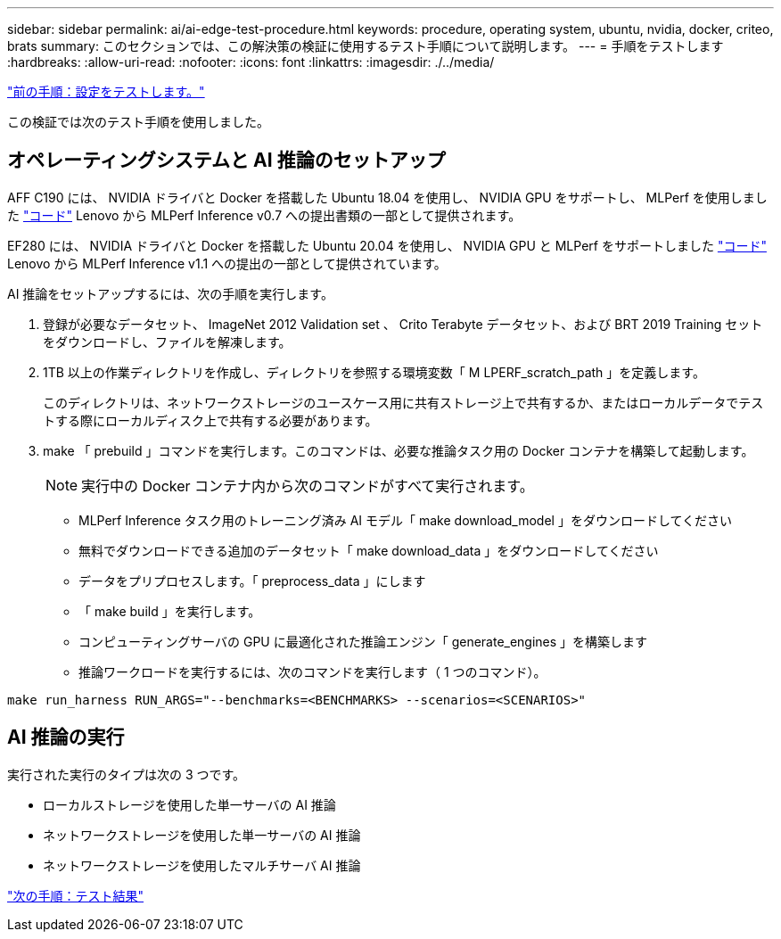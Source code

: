 ---
sidebar: sidebar 
permalink: ai/ai-edge-test-procedure.html 
keywords: procedure, operating system, ubuntu, nvidia, docker, criteo, brats 
summary: このセクションでは、この解決策の検証に使用するテスト手順について説明します。 
---
= 手順をテストします
:hardbreaks:
:allow-uri-read: 
:nofooter: 
:icons: font
:linkattrs: 
:imagesdir: ./../media/


link:ai-edge-test-configuration.html["前の手順：設定をテストします。"]

この検証では次のテスト手順を使用しました。



== オペレーティングシステムと AI 推論のセットアップ

AFF C190 には、 NVIDIA ドライバと Docker を搭載した Ubuntu 18.04 を使用し、 NVIDIA GPU をサポートし、 MLPerf を使用しました https://github.com/mlperf/inference_results_v0.7/tree/master/closed/Lenovo["コード"^] Lenovo から MLPerf Inference v0.7 への提出書類の一部として提供されます。

EF280 には、 NVIDIA ドライバと Docker を搭載した Ubuntu 20.04 を使用し、 NVIDIA GPU と MLPerf をサポートしました https://github.com/mlcommons/inference_results_v1.1/tree/main/closed/Lenovo["コード"^] Lenovo から MLPerf Inference v1.1 への提出の一部として提供されています。

AI 推論をセットアップするには、次の手順を実行します。

. 登録が必要なデータセット、 ImageNet 2012 Validation set 、 Crito Terabyte データセット、および BRT 2019 Training セットをダウンロードし、ファイルを解凍します。
. 1TB 以上の作業ディレクトリを作成し、ディレクトリを参照する環境変数「 M LPERF_scratch_path 」を定義します。
+
このディレクトリは、ネットワークストレージのユースケース用に共有ストレージ上で共有するか、またはローカルデータでテストする際にローカルディスク上で共有する必要があります。

. make 「 prebuild 」コマンドを実行します。このコマンドは、必要な推論タスク用の Docker コンテナを構築して起動します。
+

NOTE: 実行中の Docker コンテナ内から次のコマンドがすべて実行されます。

+
** MLPerf Inference タスク用のトレーニング済み AI モデル「 make download_model 」をダウンロードしてください
** 無料でダウンロードできる追加のデータセット「 make download_data 」をダウンロードしてください
** データをプリプロセスします。「 preprocess_data 」にします
** 「 make build 」を実行します。
** コンピューティングサーバの GPU に最適化された推論エンジン「 generate_engines 」を構築します
** 推論ワークロードを実行するには、次のコマンドを実行します（ 1 つのコマンド）。




....
make run_harness RUN_ARGS="--benchmarks=<BENCHMARKS> --scenarios=<SCENARIOS>"
....


== AI 推論の実行

実行された実行のタイプは次の 3 つです。

* ローカルストレージを使用した単一サーバの AI 推論
* ネットワークストレージを使用した単一サーバの AI 推論
* ネットワークストレージを使用したマルチサーバ AI 推論


link:ai-edge-test-results.html["次の手順：テスト結果"]
